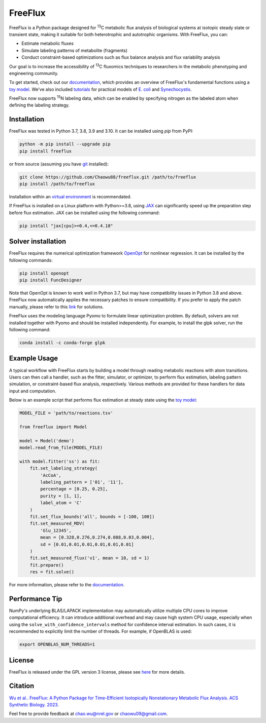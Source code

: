 ========
FreeFlux
========

FreeFlux is a Python package designed for :sup:`13`\ C metabolic flux analysis of biological systems at isotopic steady state or transient state, making it suitable for both heterotrophic and autotrophic organisms. With FreeFlux, you can:

- Estimate metabolic fluxes 
- Simulate labeling patterns of metabolite (fragments)
- Conduct constraint-based optimizations such as flux balance analysis and flux variability analysis

Our goal is to increase the accessibility of :sup:`13`\ C fluxomics techniques to researchers in the metabolic phenotyping and engineering community.

To get started, check out our `documentation <https://freeflux.readthedocs.io/en/latest/index.html>`__, which provides an overview of FreeFlux's fundamental functions using a `toy model <https://github.com/Chaowu88/freeflux/tree/main/models/toy>`__. We've also included `tutorials <https://github.com/Chaowu88/freeflux/tree/main/tutorials>`__ for practical models of `E. coli <https://github.com/Chaowu88/freeflux/tree/main/models/ecoli>`__ and `Synechocystis <https://github.com/Chaowu88/freeflux/tree/main/models/synechocystis>`__.

FreeFlux now supports :sup:`15`\ N labeling data, which can be enabled by specifying nitrogen as the labeled atom when defining the labeling strategy.

Installation
============

FreeFlux was tested in Python 3.7, 3.8, 3.9 and 3.10. It can be installed using *pip* from PyPI:

.. code-block:: python

  python -m pip install --upgrade pip
  pip install freeflux

or from source (assuming you have `git <https://git-scm.com/>`__ installed):

.. code-block:: python

  git clone https://github.com/Chaowu88/freeflux.git /path/to/freeflux
  pip install /path/to/freeflux
  
Installation within an `virtual environment <https://docs.python.org/3.8/tutorial/venv.html>`__ is recommendated.

If FreeFlux is installed on a Linux platform with Python>=3.8, using `JAX <https://github.com/google/jax>`__ can significantly speed up the preparation step before flux estimation. JAX can be installed using the following command:

.. code-block:: python

  pip install "jax[cpu]>=0.4,<=0.4.18"

Solver installation
===================

FreeFlux requires the numerical optimization framework `OpenOpt <https://openopt.org/>`__ for nonlinear regression. It can be installed by the following commands:

.. code-block:: python

  pip install openopt
  pip install FuncDesigner

Note that OpenOpt is known to work well in Python 3.7, but may have compatibility issues in Python 3.8 and above. FreeFlux now automatically applies the necessary patches to ensure compatibility. If you prefer to apply the patch manually, please refer to this `link <https://freeflux.readthedocs.io/en/latest/installation.html#dependencies-and-compatibility>`__ for solutions.

FreeFlux uses the modeling language Pyomo to formulate linear optimization problem. By default, solvers are not installed together with Pyomo and should be installed independently. For example, to install the glpk solver, run the following command:

.. code-block:: python
  
  conda install -c conda-forge glpk

Example Usage
=============

A typical workflow with FreeFlux starts by building a model through reading metabolic reactions with atom transitions. Users can then call a handler, such as the fitter, simulator, or optimizer, to perform flux estimation, labeling pattern simulation, or constraint-based flux analysis, respectively. Various methods are provided for these handlers for data input and computation.

Below is an example script that performs flux estimation at steady state using the `toy model <https://github.com/Chaowu88/freeflux/tree/main/models/toy>`__:

.. code-block:: python
   
   MODEL_FILE = 'path/to/reactions.tsv'
   
   from freeflux import Model
   
   model = Model('demo')
   model.read_from_file(MODEL_FILE)
   
   with model.fitter('ss') as fit:
       fit.set_labeling_strategy(
           'AcCoA', 
           labeling_pattern = ['01', '11'], 
           percentage = [0.25, 0.25], 
           purity = [1, 1],
           label_atom = 'C'
       )
       fit.set_flux_bounds('all', bounds = [-100, 100])
       fit.set_measured_MDV(
           'Glu_12345', 
           mean = [0.328,0.276,0.274,0.088,0.03,0.004], 
           sd = [0.01,0.01,0.01,0.01,0.01,0.01]
       )
       fit.set_measured_flux('v1', mean = 10, sd = 1)
       fit.prepare()
       res = fit.solve()

For more information, please refer to the `documentation <https://freeflux.readthedocs.io/en/latest/index.html>`__.

Performance Tip
===============
NumPy's underlying BLAS/LAPACK implementation may automatically utilize multiple CPU cores to improve computational efficiency. It can introduce additional overhead and may cause high system CPU usage, especially when using the ``solve_with_confidence_intervals`` method for confidence interval estimation. In such cases, it is recommended to explicitly limit the number of threads. For example, if OpenBLAS is used:

.. code-block:: bash

  export OPENBLAS_NUM_THREADS=1

License
=======

FreeFlux is released under the GPL version 3 license, please see `here <https://github.com/Chaowu88/freeflux/blob/main/LICENSE>`__ for more details.

Citation
========

`Wu et al.. FreeFlux: A Python Package for Time-Efficient Isotopically Nonstationary Metabolic Flux Analysis. ACS Synthetic Biology. 2023. <https://pubs.acs.org/doi/full/10.1021/acssynbio.3c00265>`__

Feel free to provide feedback at chao.wu@nrel.gov or chaowu09@gmail.com.
